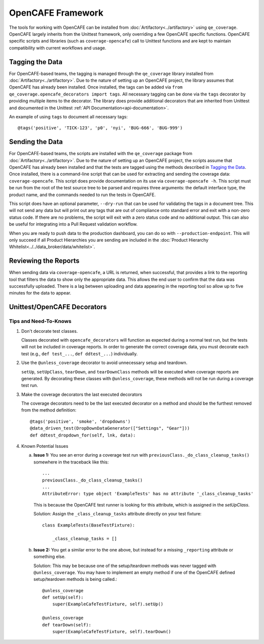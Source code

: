 OpenCAFE Framework
==================

The tools for working with OpenCAFE can be installed from :doc:`Artifactory<../artifactory>` using ``qe_coverage``. OpenCAFE largely inherits from the Unittest framework, only overriding a few OpenCAFE specific functions. OpenCAFE specific scripts and libraries (such as ``coverage-opencafe``) call to Unittest functions and are kept to maintain compatibility with current workflows and usage.

Tagging the Data
----------------

For OpenCAFE-based teams, the tagging is managed through the ``qe_coverage`` library installed from :doc:`Artifactory<../artifactory>`. Due to the nature of setting up an OpenCAFE project, the library assumes that OpenCAFE has already been installed. Once installed, the tags can be added via ``from qe_coverage.opencafe_decorators import tags``. All necessary tagging can be done via the ``tags`` decorator by providing multiple items to the decorator. The library does provide additional decorators that are inherited from Unittest and documented in the Unittest :ref:`API Documentation<api-documentation>`.

An example of using ``tags`` to document all necessary tags::

    @tags('positive', 'TICK-123', 'p0', 'nyi', 'BUG-666', 'BUG-999')

Sending the Data
----------------

For OpenCAFE-based teams, the scripts are installed with the ``qe_coverage`` package from :doc:`Artifactory<../artifactory>`. Due to the nature of setting up an OpenCAFE project, the scripts assume that OpenCAFE has already been installed and that the tests are tagged using the methods described in `Tagging the Data`_. Once installed, there is a command-line script that can be used for extracting and sending the coverage data: ``coverage-opencafe``. This script does provide documentation on its use via ``coverage-opencafe -h``. This script must be run from the root of the test source tree to be parsed and requires three arguments: the default interface type, the product name, and the commands needed to run the tests in OpenCAFE.

This script does have an optional parameter, ``--dry-run`` that can be used for validating the tags in a document tree. This will not send any data but will print out any tags that are out of compliance onto standard error and exit with a non-zero status code. If there are no problems, the script will exit with a zero status code and no additional output. This can also be useful for integrating into a Pull Request validation workflow.

When you are ready to push data to the production dashboard, you can do so with ``--production-endpoint``. This will only succeed if all Product Hierarchies you are sending are included in the :doc:`Product Hierarchy Whitelist<../../data_broker/data/whitelist>`.

Reviewing the Reports
---------------------

When sending data via ``coverage-opencafe``, a URL is returned, when successful, that provides a link to the reporting tool that filters the data to show only the appropriate data. This allows the end user to confirm that the data was successfully uploaded. There is a lag between uploading and data appearing in the reporting tool so allow up to five minutes for the data to appear.

Unittest/OpenCAFE Decorators
----------------------------

Tips and Need-To-Knows
~~~~~~~~~~~~~~~~~~~~~~

1. Don't decorate test classes.

   Classes decorated with ``opencafe_decorators`` will function as expected during a normal test run, but the tests will not be included in coverage reports. In order to generate the correct coverage data, you must decorate each test (e.g., ``def test_...``, ``def ddtest_...``) individually.

#. Use the ``@unless_coverage`` decorator to avoid unnecessary setup and teardown.

   ``setUp``, ``setUpClass``, ``tearDown``, and ``tearDownClass`` methods will be executed when coverage reports are generated. By decorating these classes with ``@unless_coverage``, these methods will not be run during a coverage test run.

#. Make the coverage decorators the last executed decorators

   The coverage decorators need to be the last executed decorator on a method and should be the furthest removed from the method definition::

    @tags('positive', 'smoke', 'dropdowns')
    @data_driven_test(DropDownDataGenerator(["Settings", "Gear"]))
    def ddtest_dropdown_for(self, lnk, data):

#. Known Potential Issues

   a. **Issue 1:** You see an error during a coverage test run with ``previousClass._do_class_cleanup_tasks()`` somewhere in the traceback like this::

        ...
        previousClass._do_class_cleanup_tasks()
        ...
        AttributeError: type object 'ExampleTests' has no attribute '_class_cleanup_tasks'

      This is because the OpenCAFE test runner is looking for this attribute, which is assigned in the `setUpClass`.

      Solution: Assign the ``_class_cleanup_tasks`` attribute directly on your test fixture::

        class ExampleTests(BaseTestFixture):

            _class_cleanup_tasks = []

   #. **Issue 2:** You get a similar error to the one above, but instead for a missing ``_reporting`` attribute or something else.

      Solution: This may be because one of the setup/teardown methods was never tagged with ``@unless_coverage``. You may have to implement an empty method if one of the OpenCAFE defined setup/teardown methods is being called.::

        @unless_coverage
        def setUp(self):
            super(ExampleCafeTestFixture, self).setUp()

        @unless_coverage
        def tearDown(self):
            super(ExampleCafeTestFixture, self).tearDown()

